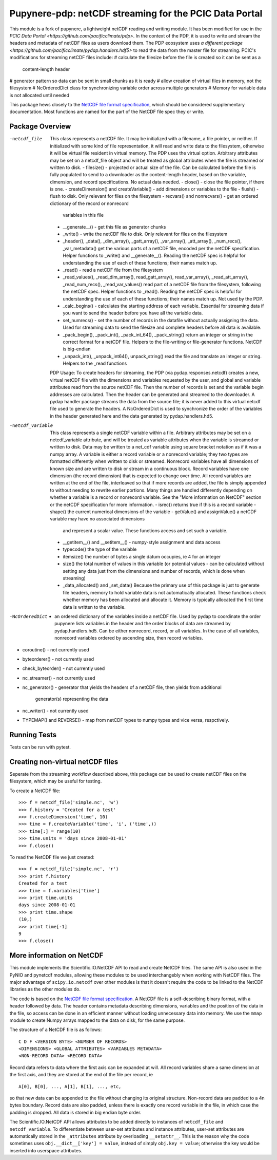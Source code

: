 Pupynere-pdp: netCDF streaming for the PCIC Data Portal
=======================================================

This module is a fork of pupynere, a lightweight netCDF reading and writing 
module. It has been modified for use in the `PCIC Data Portal 
<https://github.com/pacificclimate/pdp>`. In the context of the PDP, it is used to
write and stream the headers and metadata of netCDF files as users download them.
The PDP ecosystem uses `a different package
<https://github.com/pacificclimate/pydap.handlers.hdf5>` to read the data from the
master file for streaming. PCIC's modifications for streaming netCDF files include:
# calculate the filesize before the file is created so it can be sent as a
  content-length header
# generator pattern so data can be sent in small chunks as it is ready
# allow creation of virtual files in memory, not the filesystem
# NcOrderedDict class for synchronizing variable order across multiple generators
# Memory for variable data is not allocated until needed

This package hews closely to the 
`NetCDF file format specification <http://www.unidata.ucar.edu/software/netcdf/guide_15.html>`_, 
which should be considered supplementary documentation. Most functions are named
for the part of the NetCDF file spec they or write.


Package Overview
----------------

-netcdf_file
  This class represents a netCDF file.
  It may be initialized with a filename, a file pointer, or neither. If initialized
  with some kind of file representation, it will read and write data to the filesystem,
  otherwise it will be virtual file resident in virtual memory. The PDP uses the virtual
  option.
  Arbitrary attributes may be set on a netcdf_file object and will be treated as global
  attributes when the file is streamed or written to disk.
  - filesize() - projected or actual size of the file. Can be calculated before the file
  is fully populated to send to a downloader as the content-length header, based on the 
  variable, dimension, and record specifications. No actual data needed.
  - close() - close the file pointer, if there is one.
  - createDimension() and createVariable() - add dimensions or variables to the file
  - flush() - flush to disk. Only relevant for files on the filesystem
  - recvars() and nonrecvars() - get an ordered dictionary of the record or nonrecord 
    variables in this file
  - __generate__() - get this file as generator chunks
  - _write() - write the netCDF file to disk. Only relevant for files on the filesystem
  - _header(), _data(), _dim_array(), _gatt_array(), _var_array(), _att_array(), _num_recs(), _var_metadata()
    get the various parts of a netCDF file, encoded per the netCDF specification. Helper
    functions to _write() and __generate__(). Reading the netCDF spec is helpful for
    understanding the use of each of these functions; their names match up.
  - _read() - read a netCDF file from the filesystem
  - _read_values(), _read_dim_array(), read_gatt_array(), read_var_array(), _read_att_array(), _read_num_recs(), _read_var_values()
    read part of a netCDF file from the filesystem, following the netCDF spec. Helper functions
    to _read(). Reading the netCDF spec is helpful for understanding the use of each of 
    these functions; their names match up. Not used by the PDP. 
  - _calc_begins() - calculates the starting address of each variable. Essential for
    streaming data if you want to send the header before you have all the variable data.
  - set_numrecs() - set the number of records in the datafile without actually assigning the
    data. Used for streaming data to send the filesize and complete headers before all
    data is available.
  - _pack_begin(), _pack_int(), _pack_int_64(), _pack_string()
    return an integer or string in the correct format for a netCDF file. Helpers to
    the file-writing or file-generator functions. NetCDF is big-endian
  - _unpack_int(), _unpack_int64(), unpack_string()
    read the file and translate an integer or string. Helpers to the _read functions
  PDP Usage: To create headers for streaming, the PDP (via pydap.responses.netcdf) creates
  a new, virtual netCDF file with the dimensions and variables requested by the user, and
  global and variable attributes read from the source netCDF file. Then the number of
  records is set and the variable begin addresses are calculated. Then the header can
  be generated and streamed to the downloader. A pydap handler package streams the data
  from the source file; it is never added to this virtual netcdf file used to generate
  the headers. A NcOrderedDict is used to synchronize the order of the variables in
  the header generated here and the data generated by pydap.handlers.hd5.

-netcdf_variable
  This class represents a single netCDF variable within a file. Arbitrary attributes
  may be set on a netcdf_variable attribute, and will be treated as variable attributes
  when the variable is streamed or written to disk.
  Data may be written to a net_cdf variable using square bracket notation as if it was
  a numpy array.
  A variable is either a record variable or a nonrecord variable; they two types are
  formatted differently when written to disk or streamed. Nonrecord variables have all
  dimensions of known size and are written to disk or stream in a continuous block. Record
  variables have one dimension (the record dimension) that is expected to change over time.
  All record variables are written at the end of the file, interleaved so that if more
  records are added, the file is simply appended to without needing to rewrite earlier
  portions.  Many things are handled differently depending on whether a variable is a
  record or nonrecord variable. See the "More information on NetCDF" section or the 
  netCDF specification for more information.
  - isrec() returns true if this is a record variable
  - shape() the current numerical dimensions of the variable
  - getValue() and assignValue() a netCDF variable may have no associated dimensions
    and represent a scalar value. These functions access and set such a variable.
  - __getitem__() and __setitem__() - numpy-style assignment and data access
  - typecode() the type of the variable
  - itemsize() the number of bytes a single datum occupies, ie 4 for an integer
  - size() the total number of values in this variable (or potential values - can be
    calculated without setting any data just from the dimensions and number of records, 
    which is done when streaming)
  - _data_allocated() and _set_data() Because the primary use of this package is just
    to generate file headers, memory to hold variable data is not automatically allocated.
    These functions check whether memory has been allocated and allocate it.
    Memory is typically allocated the first time data is written to the variable.
-NcOrderedDict
  - an ordered dictionary of the variables inside a netCDF file. Used by pydap to
    coordinate the order pupynere lists variables in the header and the order blocks
    of data are streamed by pydap.handlers.hd5. Can be either nonrecord, record,
    or all variables. In the case of all variables, nonrecord variables ordered by
    ascending size, then record variables.
- coroutine()
  - not currently used
- byteorderer() 
  - not currently used
- check_byteorder()
  - not currently used
- nc_streamer()
  - not currently used
- nc_generator()
  - generator that yields the headers of a netCDF file, then yields from additional
    generator(s) representing the data
- nc_writer()
  - not currently used
- TYPEMAP() and REVERSE()
  - map from netCDF types to numpy types and vice versa, respctively.  
  
Running Tests
-------------
Tests can be run with pytest.

.. code:: bash
   virtualenv venv
   source venv/bin/activate
   pip install .
   pip install pytest
   pytest

Creating non-virtual netCDF files 
---------------------------------

Seperate from the streaming workflow described above, this package can be used to create
netCDF files on the filesystem, which may be useful for testing.

To create a NetCDF file::

    >>> f = netcdf_file('simple.nc', 'w')
    >>> f.history = 'Created for a test'
    >>> f.createDimension('time', 10)
    >>> time = f.createVariable('time', 'i', ('time',))
    >>> time[:] = range(10)
    >>> time.units = 'days since 2008-01-01'
    >>> f.close()

To read the NetCDF file we just created::

    >>> f = netcdf_file('simple.nc', 'r')
    >>> print f.history
    Created for a test
    >>> time = f.variables['time']
    >>> print time.units
    days since 2008-01-01
    >>> print time.shape
    (10,)
    >>> print time[-1]
    9
    >>> f.close()


More information on NetCDF 
--------------------------

This module implements the Scientific.IO.NetCDF API to read and create NetCDF files. The same API is also used in the PyNIO and pynetcdf modules, allowing these modules to be used interchangebly when working with NetCDF files. The major advantage of ``scipy.io.netcdf`` over other modules is that it doesn't require the code to be linked to the NetCDF libraries as the other modules do.

The code is based on the `NetCDF file format specification <http://www.unidata.ucar.edu/software/netcdf/guide_15.html>`_. A NetCDF file is a self-describing binary format, with a header followed by data. The header contains metadata describing dimensions, variables and the position of the data in the file, so access can be done in an efficient manner without loading unnecessary data into memory. We use the ``mmap`` module to create Numpy arrays mapped to the data on disk, for the same purpose.

The structure of a NetCDF file is as follows::

    C D F <VERSION BYTE> <NUMBER OF RECORDS>
    <DIMENSIONS> <GLOBAL ATTRIBUTES> <VARIABLES METADATA>
    <NON-RECORD DATA> <RECORD DATA>

Record data refers to data where the first axis can be expanded at will. All record variables share a same dimension at the first axis, and they are stored at the end of the file per record, ie

::

    A[0], B[0], ..., A[1], B[1], ..., etc,
    
so that new data can be appended to the file without changing its original structure. Non-record data are padded to a 4n bytes boundary. Record data are also padded, unless there is exactly one record variable in the file, in which case the padding is dropped.  All data is stored in big endian byte order.

The Scientific.IO.NetCDF API allows attributes to be added directly to instances of ``netcdf_file`` and ``netcdf_variable``. To differentiate between user-set attributes and instance attributes, user-set attributes are automatically stored in the ``_attributes`` attribute by overloading ``__setattr__``. This is the reason why the code sometimes uses ``obj.__dict__['key'] = value``, instead of simply ``obj.key = value``; otherwise the key would be inserted into userspace attributes.

